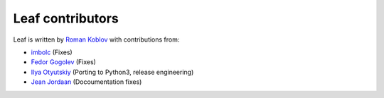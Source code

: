 Leaf contributors
=================

Leaf is written by `Roman Koblov <https://github.com/penpen>`_ with contributions from:

- `imbolc <https://github.com/imbolc>`_ (Fixes)
- `Fedor Gogolev <https://github.com/knsd>`_ (Fixes)
- `Ilya Otyutskiy <https://github.com/thesharp>`_ (Porting to Python3, release engineering)
- `Jean Jordaan <https://github.com/jean>`_ (Docoumentation fixes)
